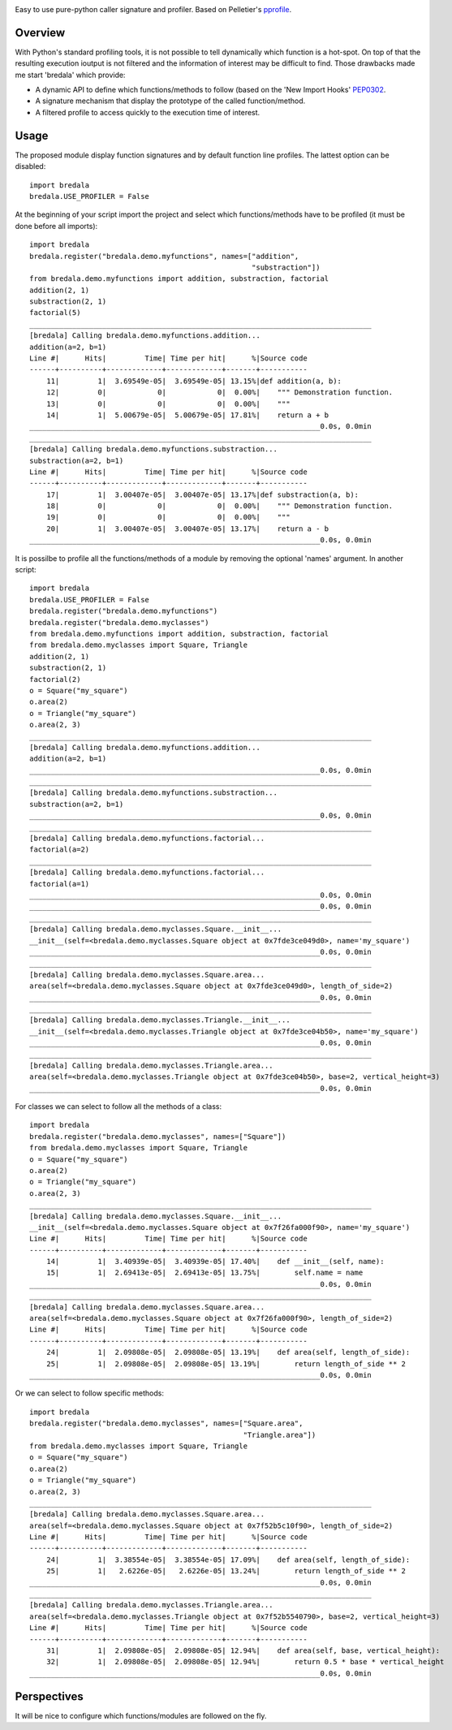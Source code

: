 .. image:: https://travis-ci.org/AGrigis/bredala.svg?branch=master
    :target: https://travis-ci.org/AGrigis/bredala


.. image:: https://coveralls.io/repos/AGrigis/bredala/badge.svg?branch=master&service=github
    :target: https://coveralls.io/github/AGrigis/bredala


Easy to use pure-python caller signature and profiler.
Based on Pelletier's pprofile_.

Overview
========

With Python's standard profiling tools, it is not possible to tell
dynamically which function is a hot-spot. On top of that the resulting
execution ioutput is not filtered and the information of interest may be
difficult to find. Those drawbacks made me start 'bredala' which provide:

- A dynamic API to define which functions/methods to follow (based on the 'New
  Import Hooks' PEP0302_.

- A signature mechanism that display the prototype of the called
  function/method.

- A filtered profile to access quickly to the execution time of interest.

Usage
=====

The proposed module display function signatures and by default function line
profiles. The lattest option can be disabled::

    import bredala
    bredala.USE_PROFILER = False

At the beginning of your script import the project and select which
functions/methods have to be profiled (it must be done before all imports)::

    import bredala
    bredala.register("bredala.demo.myfunctions", names=["addition",
                                                        "substraction"])
    from bredala.demo.myfunctions import addition, substraction, factorial
    addition(2, 1)
    substraction(2, 1)
    factorial(5)
    ________________________________________________________________________________
    [bredala] Calling bredala.demo.myfunctions.addition...
    addition(a=2, b=1)
    Line #|      Hits|         Time| Time per hit|      %|Source code
    ------+----------+-------------+-------------+-------+-----------
        11|         1|  3.69549e-05|  3.69549e-05| 13.15%|def addition(a, b):
        12|         0|            0|            0|  0.00%|    """ Demonstration function.
        13|         0|            0|            0|  0.00%|    """
        14|         1|  5.00679e-05|  5.00679e-05| 17.81%|    return a + b
    ____________________________________________________________________0.0s, 0.0min
    ________________________________________________________________________________
    [bredala] Calling bredala.demo.myfunctions.substraction...
    substraction(a=2, b=1)
    Line #|      Hits|         Time| Time per hit|      %|Source code
    ------+----------+-------------+-------------+-------+-----------
        17|         1|  3.00407e-05|  3.00407e-05| 13.17%|def substraction(a, b):
        18|         0|            0|            0|  0.00%|    """ Demonstration function.
        19|         0|            0|            0|  0.00%|    """
        20|         1|  3.00407e-05|  3.00407e-05| 13.17%|    return a - b
    ____________________________________________________________________0.0s, 0.0min


It is possilbe to profile all the functions/methods of a module by removing
the optional 'names' argument. In another script::

    import bredala
    bredala.USE_PROFILER = False
    bredala.register("bredala.demo.myfunctions")
    bredala.register("bredala.demo.myclasses")
    from bredala.demo.myfunctions import addition, substraction, factorial
    from bredala.demo.myclasses import Square, Triangle
    addition(2, 1)
    substraction(2, 1)
    factorial(2)
    o = Square("my_square")
    o.area(2)
    o = Triangle("my_square")
    o.area(2, 3)
    ________________________________________________________________________________
    [bredala] Calling bredala.demo.myfunctions.addition...
    addition(a=2, b=1)
    ____________________________________________________________________0.0s, 0.0min
    ________________________________________________________________________________
    [bredala] Calling bredala.demo.myfunctions.substraction...
    substraction(a=2, b=1)
    ____________________________________________________________________0.0s, 0.0min
    ________________________________________________________________________________
    [bredala] Calling bredala.demo.myfunctions.factorial...
    factorial(a=2)
    ________________________________________________________________________________
    [bredala] Calling bredala.demo.myfunctions.factorial...
    factorial(a=1)
    ____________________________________________________________________0.0s, 0.0min
    ____________________________________________________________________0.0s, 0.0min
    ________________________________________________________________________________
    [bredala] Calling bredala.demo.myclasses.Square.__init__...
    __init__(self=<bredala.demo.myclasses.Square object at 0x7fde3ce049d0>, name='my_square')
    ____________________________________________________________________0.0s, 0.0min
    ________________________________________________________________________________
    [bredala] Calling bredala.demo.myclasses.Square.area...
    area(self=<bredala.demo.myclasses.Square object at 0x7fde3ce049d0>, length_of_side=2)
    ____________________________________________________________________0.0s, 0.0min
    ________________________________________________________________________________
    [bredala] Calling bredala.demo.myclasses.Triangle.__init__...
    __init__(self=<bredala.demo.myclasses.Triangle object at 0x7fde3ce04b50>, name='my_square')
    ____________________________________________________________________0.0s, 0.0min
    ________________________________________________________________________________
    [bredala] Calling bredala.demo.myclasses.Triangle.area...
    area(self=<bredala.demo.myclasses.Triangle object at 0x7fde3ce04b50>, base=2, vertical_height=3)
    ____________________________________________________________________0.0s, 0.0min


For classes we can select to follow all the methods of a class::

    import bredala
    bredala.register("bredala.demo.myclasses", names=["Square"])
    from bredala.demo.myclasses import Square, Triangle
    o = Square("my_square")
    o.area(2)
    o = Triangle("my_square")
    o.area(2, 3)
    ________________________________________________________________________________
    [bredala] Calling bredala.demo.myclasses.Square.__init__...
    __init__(self=<bredala.demo.myclasses.Square object at 0x7f26fa000f90>, name='my_square')
    Line #|      Hits|         Time| Time per hit|      %|Source code
    ------+----------+-------------+-------------+-------+-----------
        14|         1|  3.40939e-05|  3.40939e-05| 17.40%|    def __init__(self, name):
        15|         1|  2.69413e-05|  2.69413e-05| 13.75%|        self.name = name
    ____________________________________________________________________0.0s, 0.0min
    ________________________________________________________________________________
    [bredala] Calling bredala.demo.myclasses.Square.area...
    area(self=<bredala.demo.myclasses.Square object at 0x7f26fa000f90>, length_of_side=2)
    Line #|      Hits|         Time| Time per hit|      %|Source code
    ------+----------+-------------+-------------+-------+-----------
        24|         1|  2.09808e-05|  2.09808e-05| 13.19%|    def area(self, length_of_side):
        25|         1|  2.09808e-05|  2.09808e-05| 13.19%|        return length_of_side ** 2
    ____________________________________________________________________0.0s, 0.0min

Or we can select to follow specific methods::

    import bredala
    bredala.register("bredala.demo.myclasses", names=["Square.area",
                                                      "Triangle.area"])
    from bredala.demo.myclasses import Square, Triangle
    o = Square("my_square")
    o.area(2)
    o = Triangle("my_square")
    o.area(2, 3)
    ________________________________________________________________________________
    [bredala] Calling bredala.demo.myclasses.Square.area...
    area(self=<bredala.demo.myclasses.Square object at 0x7f52b5c10f90>, length_of_side=2)
    Line #|      Hits|         Time| Time per hit|      %|Source code
    ------+----------+-------------+-------------+-------+-----------
        24|         1|  3.38554e-05|  3.38554e-05| 17.09%|    def area(self, length_of_side):
        25|         1|   2.6226e-05|   2.6226e-05| 13.24%|        return length_of_side ** 2
    ____________________________________________________________________0.0s, 0.0min
    ________________________________________________________________________________
    [bredala] Calling bredala.demo.myclasses.Triangle.area...
    area(self=<bredala.demo.myclasses.Triangle object at 0x7f52b5540790>, base=2, vertical_height=3)
    Line #|      Hits|         Time| Time per hit|      %|Source code
    ------+----------+-------------+-------------+-------+-----------
        31|         1|  2.09808e-05|  2.09808e-05| 12.94%|    def area(self, base, vertical_height):
        32|         1|  2.09808e-05|  2.09808e-05| 12.94%|        return 0.5 * base * vertical_height
    ____________________________________________________________________0.0s, 0.0min

Perspectives
============

It will be nice to configure which functions/modules are followed on the fly.

.. _pprofile: https://github.com/vpelletier/pprofile
.. _PEP0302: https://www.python.org/dev/peps/pep-0302/


